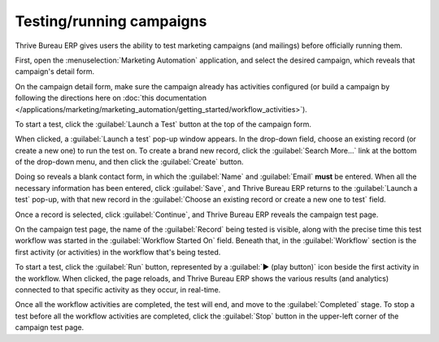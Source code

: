 =========================
Testing/running campaigns
=========================

Thrive Bureau ERP gives users the ability to test marketing campaigns (and mailings) before officially running
them.

First, open the :menuselection:`Marketing Automation` application, and select the desired campaign,
which reveals that campaign's detail form.

On the campaign detail form, make sure the campaign already has activities configured (or build a
campaign by following the directions here on :doc:`this documentation
</applications/marketing/marketing_automation/getting_started/workflow_activities>`).

To start a test, click the :guilabel:`Launch a Test` button at the top of the campaign form.

.. image:: testing_running/launch-test.png
   :align: center
   :alt: Launch a test button in Thrive Bureau ERP Marketing Automation.

When clicked, a :guilabel:`Launch a test` pop-up window appears. In the drop-down field, choose an
existing record (or create a new one) to run the test on. To create a brand new record, click the
:guilabel:`Search More...` link at the bottom of the drop-down menu, and then click the
:guilabel:`Create` button.

Doing so reveals a blank contact form, in which the :guilabel:`Name` and :guilabel:`Email` **must**
be entered. When all the necessary information has been entered, click :guilabel:`Save`, and Thrive Bureau ERP
returns to the :guilabel:`Launch a test` pop-up, with that new record in the :guilabel:`Choose an
existing record or create a new one to test` field.

Once a record is selected, click :guilabel:`Continue`, and Thrive Bureau ERP reveals the campaign test page.

.. image:: testing_running/test-screen.png
   :align: center
   :alt: Test screen in Thrive Bureau ERP Marketing Automation.

On the campaign test page, the name of the :guilabel:`Record` being tested is visible, along with
the precise time this test workflow was started in the :guilabel:`Workflow Started On` field.
Beneath that, in the :guilabel:`Workflow` section is the first activity (or activities) in the
workflow that's being tested.

To start a test, click the :guilabel:`Run` button, represented by a :guilabel:`▶️ (play button)`
icon beside the first activity in the workflow. When clicked, the page reloads, and Thrive Bureau ERP shows the
various results (and analytics) connected to that specific activity as they occur, in real-time.

.. image:: testing_running/workflow-test-progress.png
   :align: center
   :alt: Workflow test progress in Thrive Bureau ERP Marketing Automation.

Once all the workflow activities are completed, the test will end, and move to the
:guilabel:`Completed` stage. To stop a test before all the workflow activities are completed, click
the :guilabel:`Stop` button in the upper-left corner of the campaign test page.
